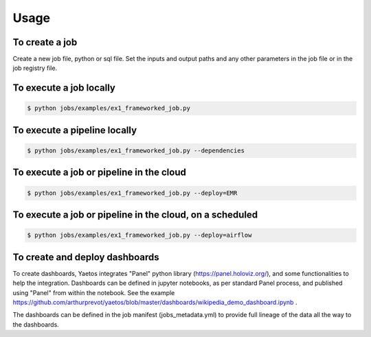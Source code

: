 Usage
========

.. autosummary::
   :toctree: generated

To create a job
-------------------

Create a new job file, python or sql file. Set the inputs and output paths and any other parameters in the job file or in the job registry file.

..
   comment:: add a snapshot of an example or a code block!

To execute a job locally
------------------------

.. code-block:: console

   $ python jobs/examples/ex1_frameworked_job.py

To execute a pipeline locally
-----------------------------

.. code-block:: console

  $ python jobs/examples/ex1_frameworked_job.py --dependencies

To execute a job or pipeline in the cloud
-----------------------------------------

.. code-block:: console

  $ python jobs/examples/ex1_frameworked_job.py --deploy=EMR

To execute a job or pipeline in the cloud, on a scheduled
---------------------------------------------------------

.. code-block:: console

  $ python jobs/examples/ex1_frameworked_job.py --deploy=airflow

To create and deploy dashboards
---------------------------------------------------------

To create dashboards, Yaetos integrates "Panel" python library (https://panel.holoviz.org/), and some functionalities to help the integration. Dashboards can be defined in jupyter notebooks, as per standard Panel process, and published using "Panel" from within the notebook. See the example https://github.com/arthurprevot/yaetos/blob/master/dashboards/wikipedia_demo_dashboard.ipynb .

The dashboards can be defined in the job manifest (jobs_metadata.yml) to provide full lineage of the data all the way to the dashboards.
